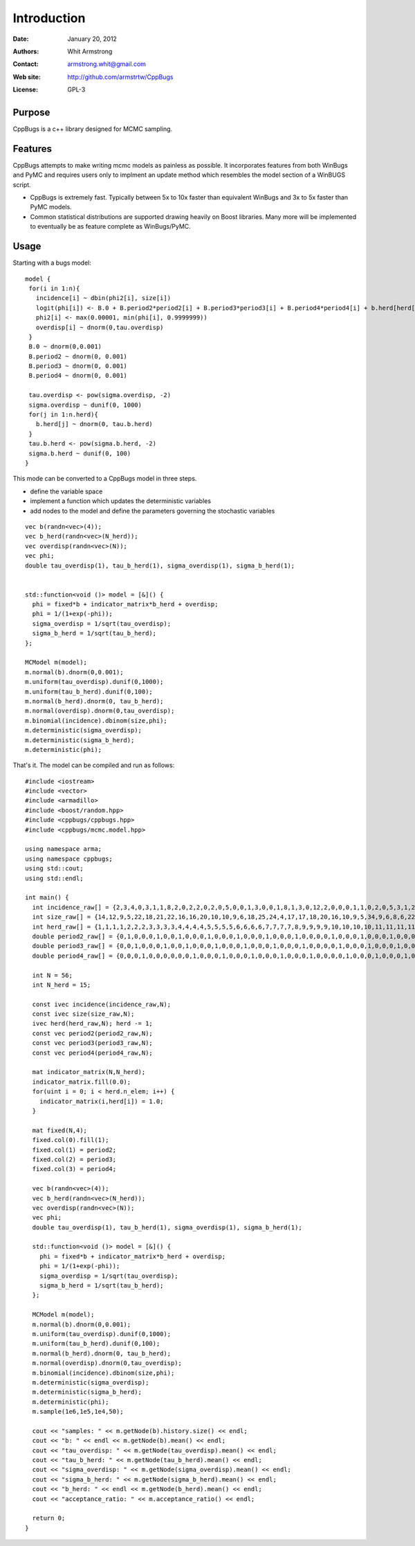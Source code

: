 ************
Introduction
************

:Date: January 20, 2012
:Authors: Whit Armstrong
:Contact: armstrong.whit@gmail.com
:Web site: http://github.com/armstrtw/CppBugs
:License: GPL-3


Purpose
=======

CppBugs is a c++ library designed for MCMC sampling.


Features
========

CppBugs attempts to make writing mcmc models as painless as possible.  It incorporates features
from both WinBugs and PyMC and requires users only to implment an update method which resembles the model section of a WinBUGS script.

* CppBugs is extremely fast.  Typically between 5x to 10x faster than equivalent WinBugs and 3x to 5x faster than PyMC models.

* Common statistical distributions are supported drawing heavily on Boost libraries.  Many more will be implemented
  to eventually be as feature complete as WinBugs/PyMC. 


Usage
=====

Starting with a bugs model::

    model {
     for(i in 1:n){
       incidence[i] ~ dbin(phi2[i], size[i])
       logit(phi[i]) <- B.0 + B.period2*period2[i] + B.period3*period3[i] + B.period4*period4[i] + b.herd[herd[i]] + overdisp[i]
       phi2[i] <- max(0.00001, min(phi[i], 0.9999999))
       overdisp[i] ~ dnorm(0,tau.overdisp)
     }
     B.0 ~ dnorm(0,0.001)
     B.period2 ~ dnorm(0, 0.001)
     B.period3 ~ dnorm(0, 0.001)
     B.period4 ~ dnorm(0, 0.001)

     tau.overdisp <- pow(sigma.overdisp, -2)
     sigma.overdisp ~ dunif(0, 1000)
     for(j in 1:n.herd){
       b.herd[j] ~ dnorm(0, tau.b.herd)
     }
     tau.b.herd <- pow(sigma.b.herd, -2)
     sigma.b.herd ~ dunif(0, 100)
    }

This mode can be converted to a CppBugs model in three steps.

* define the variable space

* implement a function which updates the deterministic variables

* add nodes to the model and define the parameters governing the stochastic variables

::

  vec b(randn<vec>(4));
  vec b_herd(randn<vec>(N_herd));
  vec overdisp(randn<vec>(N));
  vec phi;
  double tau_overdisp(1), tau_b_herd(1), sigma_overdisp(1), sigma_b_herd(1);


  std::function<void ()> model = [&]() {
    phi = fixed*b + indicator_matrix*b_herd + overdisp;
    phi = 1/(1+exp(-phi));
    sigma_overdisp = 1/sqrt(tau_overdisp);
    sigma_b_herd = 1/sqrt(tau_b_herd);
  };

  MCModel m(model);
  m.normal(b).dnorm(0,0.001);
  m.uniform(tau_overdisp).dunif(0,1000);
  m.uniform(tau_b_herd).dunif(0,100);
  m.normal(b_herd).dnorm(0, tau_b_herd);
  m.normal(overdisp).dnorm(0,tau_overdisp);
  m.binomial(incidence).dbinom(size,phi);
  m.deterministic(sigma_overdisp);
  m.deterministic(sigma_b_herd);
  m.deterministic(phi);



That's it.  The model can be compiled and run as follows::

	#include <iostream>
	#include <vector>
	#include <armadillo>
	#include <boost/random.hpp>
	#include <cppbugs/cppbugs.hpp>
	#include <cppbugs/mcmc.model.hpp>
	
	using namespace arma;
	using namespace cppbugs;
	using std::cout;
	using std::endl;
	
	int main() {
	  int incidence_raw[] = {2,3,4,0,3,1,1,8,2,0,2,2,0,2,0,5,0,0,1,3,0,0,1,8,1,3,0,12,2,0,0,0,1,1,0,2,0,5,3,1,2,1,0,0,1,2,0,0,11,0,0,0,1,1,1,0};
	  int size_raw[] = {14,12,9,5,22,18,21,22,16,16,20,10,10,9,6,18,25,24,4,17,17,18,20,16,10,9,5,34,9,6,8,6,22,22,18,22,25,27,22,22,10,8,6,5,21,24,19,23,19,2,3,2,19,15,15,15};
	  int herd_raw[] = {1,1,1,1,2,2,2,3,3,3,3,4,4,4,4,5,5,5,5,6,6,6,6,7,7,7,7,8,9,9,9,9,10,10,10,10,11,11,11,11,12,12,12,12,13,13,13,13,14,14,14,14,15,15,15,15};
	  double period2_raw[] = {0,1,0,0,0,1,0,0,1,0,0,0,1,0,0,0,1,0,0,0,1,0,0,0,1,0,0,0,0,1,0,0,0,1,0,0,0,1,0,0,0,1,0,0,0,1,0,0,0,1,0,0,0,1,0,0};
	  double period3_raw[] = {0,0,1,0,0,0,1,0,0,1,0,0,0,1,0,0,0,1,0,0,0,1,0,0,0,1,0,0,0,0,1,0,0,0,1,0,0,0,1,0,0,0,1,0,0,0,1,0,0,0,1,0,0,0,1,0};
	  double period4_raw[] = {0,0,0,1,0,0,0,0,0,0,1,0,0,0,1,0,0,0,1,0,0,0,1,0,0,0,1,0,0,0,0,1,0,0,0,1,0,0,0,1,0,0,0,1,0,0,0,1,0,0,0,1,0,0,0,1};
	
	  int N = 56;
	  int N_herd = 15;
	
	  const ivec incidence(incidence_raw,N);
	  const ivec size(size_raw,N);
	  ivec herd(herd_raw,N); herd -= 1;
	  const vec period2(period2_raw,N);
	  const vec period3(period3_raw,N);
	  const vec period4(period4_raw,N);
	
	  mat indicator_matrix(N,N_herd);
	  indicator_matrix.fill(0.0);
	  for(uint i = 0; i < herd.n_elem; i++) {
	    indicator_matrix(i,herd[i]) = 1.0;
	  }
	
	  mat fixed(N,4);
	  fixed.col(0).fill(1);
	  fixed.col(1) = period2;
	  fixed.col(2) = period3;
	  fixed.col(3) = period4;
	
	  vec b(randn<vec>(4));
	  vec b_herd(randn<vec>(N_herd));
	  vec overdisp(randn<vec>(N));
	  vec phi;
	  double tau_overdisp(1), tau_b_herd(1), sigma_overdisp(1), sigma_b_herd(1);
	
	  std::function<void ()> model = [&]() {
	    phi = fixed*b + indicator_matrix*b_herd + overdisp;
	    phi = 1/(1+exp(-phi));
	    sigma_overdisp = 1/sqrt(tau_overdisp);
	    sigma_b_herd = 1/sqrt(tau_b_herd);
	  };
	
	  MCModel m(model);
	  m.normal(b).dnorm(0,0.001);
	  m.uniform(tau_overdisp).dunif(0,1000);
	  m.uniform(tau_b_herd).dunif(0,100);
	  m.normal(b_herd).dnorm(0, tau_b_herd);
	  m.normal(overdisp).dnorm(0,tau_overdisp);
	  m.binomial(incidence).dbinom(size,phi);
	  m.deterministic(sigma_overdisp);
	  m.deterministic(sigma_b_herd);
	  m.deterministic(phi);
	  m.sample(1e6,1e5,1e4,50);
	
	  cout << "samples: " << m.getNode(b).history.size() << endl;
	  cout << "b: " << endl << m.getNode(b).mean() << endl;
	  cout << "tau_overdisp: " << m.getNode(tau_overdisp).mean() << endl;
	  cout << "tau_b_herd: " << m.getNode(tau_b_herd).mean() << endl;
	  cout << "sigma_overdisp: " << m.getNode(sigma_overdisp).mean() << endl;
	  cout << "sigma_b_herd: " << m.getNode(sigma_b_herd).mean() << endl;
	  cout << "b_herd: " << endl << m.getNode(b_herd).mean() << endl;
	  cout << "acceptance_ratio: " << m.acceptance_ratio() << endl;
	
	  return 0;
	}
	
